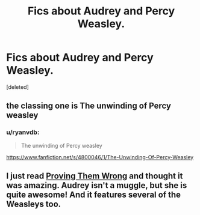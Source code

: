 #+TITLE: Fics about Audrey and Percy Weasley.

* Fics about Audrey and Percy Weasley.
:PROPERTIES:
:Score: 8
:DateUnix: 1422922351.0
:DateShort: 2015-Feb-03
:FlairText: Request
:END:
[deleted]


** the classing one is The unwinding of Percy weasley
:PROPERTIES:
:Author: Notosk
:Score: 3
:DateUnix: 1422934645.0
:DateShort: 2015-Feb-03
:END:

*** u/ryanvdb:
#+begin_quote
  The unwinding of Percy weasley
#+end_quote

[[https://www.fanfiction.net/s/4800046/1/The-Unwinding-Of-Percy-Weasley]]
:PROPERTIES:
:Author: ryanvdb
:Score: 4
:DateUnix: 1422969438.0
:DateShort: 2015-Feb-03
:END:


** I just read [[https://www.fanfiction.net/s/5715586/1/Proving-Them-Wrong][Proving Them Wrong]] and thought it was amazing. Audrey isn't a muggle, but she is quite awesome! And it features several of the Weasleys too.
:PROPERTIES:
:Author: orangedarkchocolate
:Score: 2
:DateUnix: 1422979979.0
:DateShort: 2015-Feb-03
:END:
